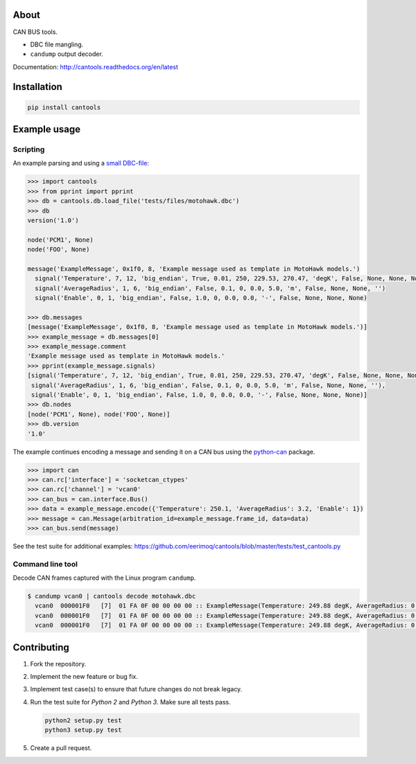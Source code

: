 |buildstatus|_
|coverage|_

About
=====

CAN BUS tools.

- DBC file mangling.

- ``candump`` output decoder.

Documentation: http://cantools.readthedocs.org/en/latest

Installation
============

.. code-block:: python

    pip install cantools

Example usage
=============

Scripting
---------

An example parsing and using a `small DBC-file`_:

.. code-block:: python

   >>> import cantools
   >>> from pprint import pprint
   >>> db = cantools.db.load_file('tests/files/motohawk.dbc')
   >>> db
   version('1.0')

   node('PCM1', None)
   node('FOO', None)

   message('ExampleMessage', 0x1f0, 8, 'Example message used as template in MotoHawk models.')
     signal('Temperature', 7, 12, 'big_endian', True, 0.01, 250, 229.53, 270.47, 'degK', False, None, None, None)
     signal('AverageRadius', 1, 6, 'big_endian', False, 0.1, 0, 0.0, 5.0, 'm', False, None, None, '')
     signal('Enable', 0, 1, 'big_endian', False, 1.0, 0, 0.0, 0.0, '-', False, None, None, None)

   >>> db.messages
   [message('ExampleMessage', 0x1f0, 8, 'Example message used as template in MotoHawk models.')]
   >>> example_message = db.messages[0]
   >>> example_message.comment
   'Example message used as template in MotoHawk models.'
   >>> pprint(example_message.signals)
   [signal('Temperature', 7, 12, 'big_endian', True, 0.01, 250, 229.53, 270.47, 'degK', False, None, None, None),
    signal('AverageRadius', 1, 6, 'big_endian', False, 0.1, 0, 0.0, 5.0, 'm', False, None, None, ''),
    signal('Enable', 0, 1, 'big_endian', False, 1.0, 0, 0.0, 0.0, '-', False, None, None, None)]
   >>> db.nodes
   [node('PCM1', None), node('FOO', None)]
   >>> db.version
   '1.0'

The example continues encoding a message and sending it on a CAN bus
using the `python-can`_ package.

.. code-block:: python

   >>> import can
   >>> can.rc['interface'] = 'socketcan_ctypes'
   >>> can.rc['channel'] = 'vcan0'
   >>> can_bus = can.interface.Bus()
   >>> data = example_message.encode({'Temperature': 250.1, 'AverageRadius': 3.2, 'Enable': 1})
   >>> message = can.Message(arbitration_id=example_message.frame_id, data=data)
   >>> can_bus.send(message)

See the test suite for additional examples: https://github.com/eerimoq/cantools/blob/master/tests/test_cantools.py

Command line tool
-----------------

Decode CAN frames captured with the Linux program ``candump``.

.. code-block:: text

   $ candump vcan0 | cantools decode motohawk.dbc
     vcan0  000001F0   [7]  01 FA 0F 00 00 00 00 :: ExampleMessage(Temperature: 249.88 degK, AverageRadius: 0.0 m, Enable: 1.0 -)
     vcan0  000001F0   [7]  01 FA 0F 00 00 00 00 :: ExampleMessage(Temperature: 249.88 degK, AverageRadius: 0.0 m, Enable: 1.0 -)
     vcan0  000001F0   [7]  01 FA 0F 00 00 00 00 :: ExampleMessage(Temperature: 249.88 degK, AverageRadius: 0.0 m, Enable: 1.0 -)


Contributing
============

#. Fork the repository.

#. Implement the new feature or bug fix.

#. Implement test case(s) to ensure that future changes do not break
   legacy.

#. Run the test suite for `Python 2` and `Python 3`. Make sure all
   tests pass.

   .. code-block:: text

      python2 setup.py test
      python3 setup.py test

#. Create a pull request.

.. |buildstatus| image:: https://travis-ci.org/eerimoq/cantools.svg?branch=master
.. _buildstatus: https://travis-ci.org/eerimoq/cantools

.. |coverage| image:: https://coveralls.io/repos/github/eerimoq/cantools/badge.svg?branch=master
.. _coverage: https://coveralls.io/github/eerimoq/cantools

.. _small DBC-file: https://github.com/eerimoq/cantools/blob/master/tests/files/motohawk.dbc

.. _python-can: https://python-can.readthedocs.io/en/latest/
